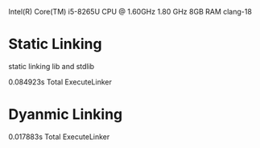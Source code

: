 Intel(R) Core(TM) i5-8265U CPU @ 1.60GHz   1.80 GHz
8GB RAM
clang-18

* Static Linking
static linking lib and stdlib

0.084923s Total ExecuteLinker
* Dyanmic Linking
0.017883s Total ExecuteLinker
